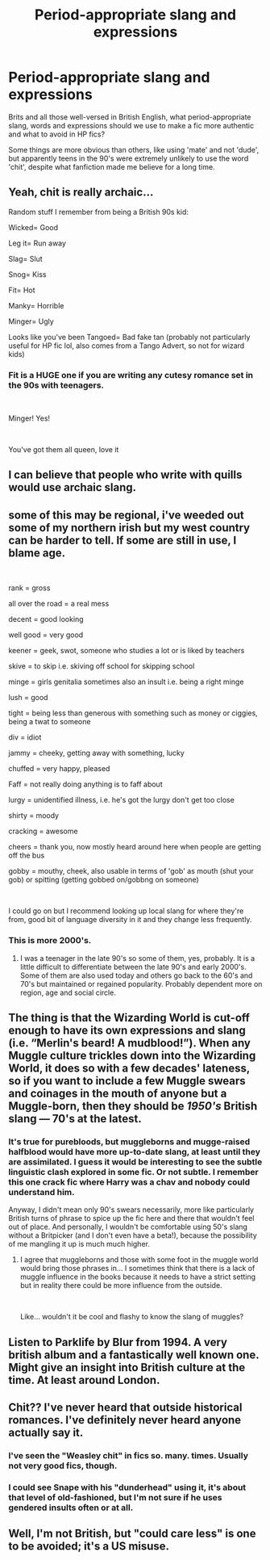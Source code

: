 #+TITLE: Period-appropriate slang and expressions

* Period-appropriate slang and expressions
:PROPERTIES:
:Author: neymovirne
:Score: 12
:DateUnix: 1559849227.0
:DateShort: 2019-Jun-06
:FlairText: Discussion
:END:
Brits and all those well-versed in British English, what period-appropriate slang, words and expressions should we use to make a fic more authentic and what to avoid in HP fics?

Some things are more obvious than others, like using 'mate' and not 'dude', but apparently teens in the 90's were extremely unlikely to use the word 'chit', despite what fanfiction made me believe for a long time.


** Yeah, chit is really archaic...

Random stuff I remember from being a British 90s kid:

Wicked= Good

Leg it= Run away

Slag= Slut

Snog= Kiss

Fit= Hot

Manky= Horrible

Minger= Ugly

Looks like you've been Tangoed= Bad fake tan (probably not particularly useful for HP fic lol, also comes from a Tango Advert, so not for wizard kids)
:PROPERTIES:
:Author: TheKnightsTippler
:Score: 20
:DateUnix: 1559862132.0
:DateShort: 2019-Jun-07
:END:

*** Fit is a HUGE one if you are writing any cutesy romance set in the 90s with teenagers.

​

Minger! Yes!

​

You've got them all queen, love it
:PROPERTIES:
:Author: username565709
:Score: 3
:DateUnix: 1559912622.0
:DateShort: 2019-Jun-07
:END:


** I can believe that people who write with quills would use archaic slang.
:PROPERTIES:
:Author: MTheLoud
:Score: 10
:DateUnix: 1559870352.0
:DateShort: 2019-Jun-07
:END:


** some of this may be regional, i've weeded out some of my northern irish but my west country can be harder to tell. If some are still in use, I blame age.

​

rank = gross

all over the road = a real mess

decent = good looking

well good = very good

keener = geek, swot, someone who studies a lot or is liked by teachers

skive = to skip i.e. skiving off school for skipping school

minge = girls genitalia sometimes also an insult i.e. being a right minge

lush = good

tight = being less than generous with something such as money or ciggies, being a twat to someone

div = idiot

jammy = cheeky, getting away with something, lucky

chuffed = very happy, pleased

Faff = not really doing anything is to faff about

lurgy = unidentified illness, i.e. he's got the lurgy don't get too close

shirty = moody

cracking = awesome

cheers = thank you, now mostly heard around here when people are getting off the bus

gobby = mouthy, cheek, also usable in terms of 'gob' as mouth (shut your gob) or spitting (getting gobbed on/gobbng on someone)

​

I could go on but I recommend looking up local slang for where they're from, good bit of language diversity in it and they change less frequently.
:PROPERTIES:
:Author: kopikuchi
:Score: 9
:DateUnix: 1559877357.0
:DateShort: 2019-Jun-07
:END:

*** This is more 2000's.
:PROPERTIES:
:Score: 2
:DateUnix: 1559929839.0
:DateShort: 2019-Jun-07
:END:

**** I was a teenager in the late 90's so some of them, yes, probably. It is a little difficult to differentiate between the late 90's and early 2000's. Some of them are also used today and others go back to the 60's and 70's but maintained or regained popularity. Probably dependent more on region, age and social circle.
:PROPERTIES:
:Author: kopikuchi
:Score: 2
:DateUnix: 1560034086.0
:DateShort: 2019-Jun-09
:END:


** The thing is that the Wizarding World is cut-off enough to have its own expressions and slang (i.e. “Merlin's beard! A mudblood!”). When any Muggle culture trickles down into the Wizarding World, it does so with a few decades' lateness, so if you want to include a few Muggle swears and coinages in the mouth of anyone but a Muggle-born, then they should be /1950's/ British slang --- 70's at the latest.
:PROPERTIES:
:Author: Achille-Talon
:Score: 10
:DateUnix: 1559851958.0
:DateShort: 2019-Jun-07
:END:

*** It's true for purebloods, but muggleborns and mugge-raised halfblood would have more up-to-date slang, at least until they are assimilated. I guess it would be interesting to see the subtle linguistic clash explored in some fic. Or not subtle. I remember this one crack fic where Harry was a chav and nobody could understand him.

Anyway, I didn't mean only 90's swears necessarily, more like particularly British turns of phrase to spice up the fic here and there that wouldn't feel out of place. And personally, I wouldn't be comfortable using 50's slang without a Britpicker (and I don't even have a beta!), because the possibility of me mangling it up is much much higher.
:PROPERTIES:
:Author: neymovirne
:Score: 7
:DateUnix: 1559891111.0
:DateShort: 2019-Jun-07
:END:

**** I agree that muggleborns and those with some foot in the muggle world would bring those phrases in... I sometimes think that there is a lack of muggle influence in the books because it needs to have a strict setting but in reality there could be more influence from the outside.

​

Like... wouldn't it be cool and flashy to know the slang of muggles?
:PROPERTIES:
:Author: username565709
:Score: 1
:DateUnix: 1559912835.0
:DateShort: 2019-Jun-07
:END:


** Listen to Parklife by Blur from 1994. A very british album and a fantastically well known one. Might give an insight into British culture at the time. At least around London.
:PROPERTIES:
:Author: herO_wraith
:Score: 3
:DateUnix: 1559850722.0
:DateShort: 2019-Jun-07
:END:


** Chit?? I've never heard that outside historical romances. I've definitely never heard anyone actually say it.
:PROPERTIES:
:Author: booksandpots
:Score: 2
:DateUnix: 1559850476.0
:DateShort: 2019-Jun-07
:END:

*** I've seen the "Weasley chit" in fics so. many. times. Usually not very good fics, though.
:PROPERTIES:
:Author: neymovirne
:Score: 7
:DateUnix: 1559856166.0
:DateShort: 2019-Jun-07
:END:


*** I could see Snape with his "dunderhead" using it, it's about that level of old-fashioned, but I'm not sure if he uses gendered insults often or at all.
:PROPERTIES:
:Author: cavelioness
:Score: 1
:DateUnix: 1559876951.0
:DateShort: 2019-Jun-07
:END:


** Well, I'm not British, but "could care less" is one to be avoided; it's a US misuse.
:PROPERTIES:
:Author: thrawnca
:Score: 1
:DateUnix: 1559963784.0
:DateShort: 2019-Jun-08
:END:
